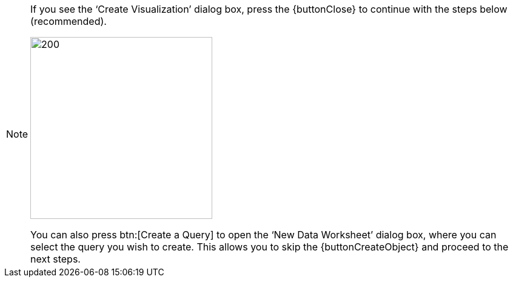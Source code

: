 [NOTE]
====
If you see the '`Create Visualization`' dialog box, press the {buttonClose} to continue with the steps below (recommended).

image:user:CreateVisualizationStep2Query.png[200,300]

You can also press  btn:[Create a Query] to open the '`New Data Worksheet`' dialog box, where you can select the query you wish to create. This allows you to skip the {buttonCreateObject} and proceed to the next steps.

====